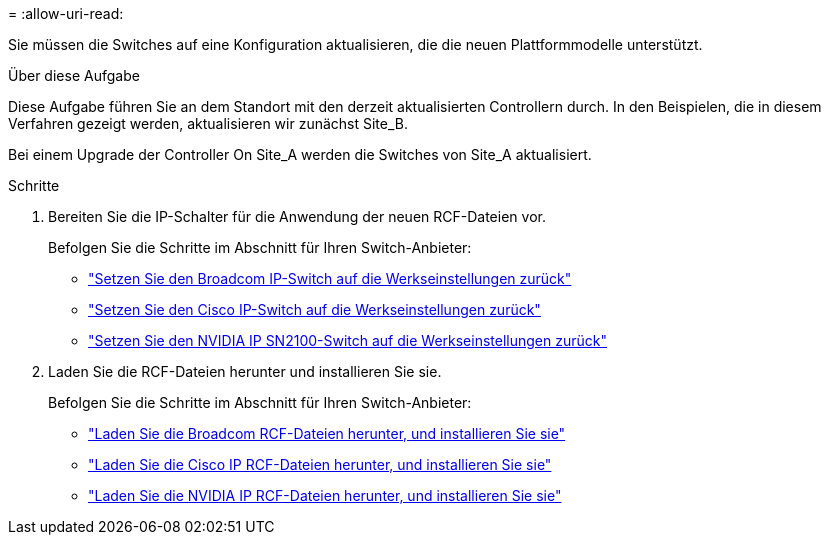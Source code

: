 = 
:allow-uri-read: 


Sie müssen die Switches auf eine Konfiguration aktualisieren, die die neuen Plattformmodelle unterstützt.

.Über diese Aufgabe
Diese Aufgabe führen Sie an dem Standort mit den derzeit aktualisierten Controllern durch. In den Beispielen, die in diesem Verfahren gezeigt werden, aktualisieren wir zunächst Site_B.

Bei einem Upgrade der Controller On Site_A werden die Switches von Site_A aktualisiert.

.Schritte
. Bereiten Sie die IP-Schalter für die Anwendung der neuen RCF-Dateien vor.
+
Befolgen Sie die Schritte im Abschnitt für Ihren Switch-Anbieter:

+
** link:../install-ip/task_switch_config_broadcom.html#resetting-the-broadcom-ip-switch-to-factory-defaults["Setzen Sie den Broadcom IP-Switch auf die Werkseinstellungen zurück"]
** link:../install-ip/task_switch_config_broadcom.html#resetting-the-cisco-ip-switch-to-factory-defaults["Setzen Sie den Cisco IP-Switch auf die Werkseinstellungen zurück"]
** link:../install-ip/task_switch_config_nvidia.html["Setzen Sie den NVIDIA IP SN2100-Switch auf die Werkseinstellungen zurück"]


. Laden Sie die RCF-Dateien herunter und installieren Sie sie.
+
Befolgen Sie die Schritte im Abschnitt für Ihren Switch-Anbieter:

+
** link:../install-ip/task_switch_config_broadcom.html#downloading-and-installing-the-broadcom-rcf-files["Laden Sie die Broadcom RCF-Dateien herunter, und installieren Sie sie"]
** link:../install-ip/task_switch_config_broadcom.html#downloading-and-installing-the-cisco-ip-rcf-files["Laden Sie die Cisco IP RCF-Dateien herunter, und installieren Sie sie"]
** link:../install-ip/task_switch_config_nvidia.html#download-and-install-the-nvidia-rcf-files["Laden Sie die NVIDIA IP RCF-Dateien herunter, und installieren Sie sie"]



